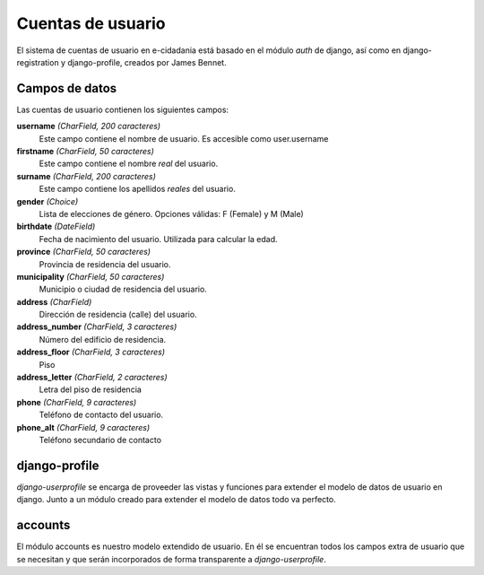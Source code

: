 Cuentas de usuario
==================

El sistema de cuentas de usuario en e-cidadania está basado en el módulo *auth*
de django, así como en django-registration y django-profile, creados por James
Bennet.

Campos de datos
---------------

Las cuentas de usuario contienen los siguientes campos:

**username** *(CharField, 200 caracteres)*
   Este campo contiene el nombre de usuario. Es accesible como user.username

**firstname** *(CharField, 50 caracteres)*
   Este campo contiene el nombre *real* del usuario.

**surname** *(CharField, 200 caracteres)*
   Este campo contiene los apellidos *reales* del usuario.

**gender** *(Choice)*
   Lista de elecciones de género. Opciones válidas: F (Female) y M (Male)

**birthdate** *(DateField)*
   Fecha de nacimiento del usuario. Utilizada para calcular la edad.

**province** *(CharField, 50 caracteres)*
   Provincia de residencia del usuario.

**municipality** *(CharField, 50 caracteres)*
   Municipio o ciudad de residencia del usuario.

**address** *(CharField)*
   Dirección de residencia (calle) del usuario.

**address_number** *(CharField, 3 caracteres)*
   Número del edificio de residencia.

**address_floor** *(CharField, 3 caracteres)*
   Piso

**address_letter** *(CharField, 2 caracteres)*
   Letra del piso de residencia

**phone** *(CharField, 9 caracteres)*
   Teléfono de contacto del usuario.

**phone_alt** *(CharField, 9 caracteres)*
   Teléfono secundario de contacto

django-profile
--------------

*django-userprofile* se encarga de proveeder las vistas y funciones para extender
el modelo de datos de usuario en django. Junto a un módulo creado para extender
el modelo de datos todo va perfecto.

accounts
--------

El módulo accounts es nuestro modelo extendido de usuario. En él se encuentran
todos los campos extra de usuario que se necesitan y que serán incorporados de
forma transparente a *django-userprofile*.